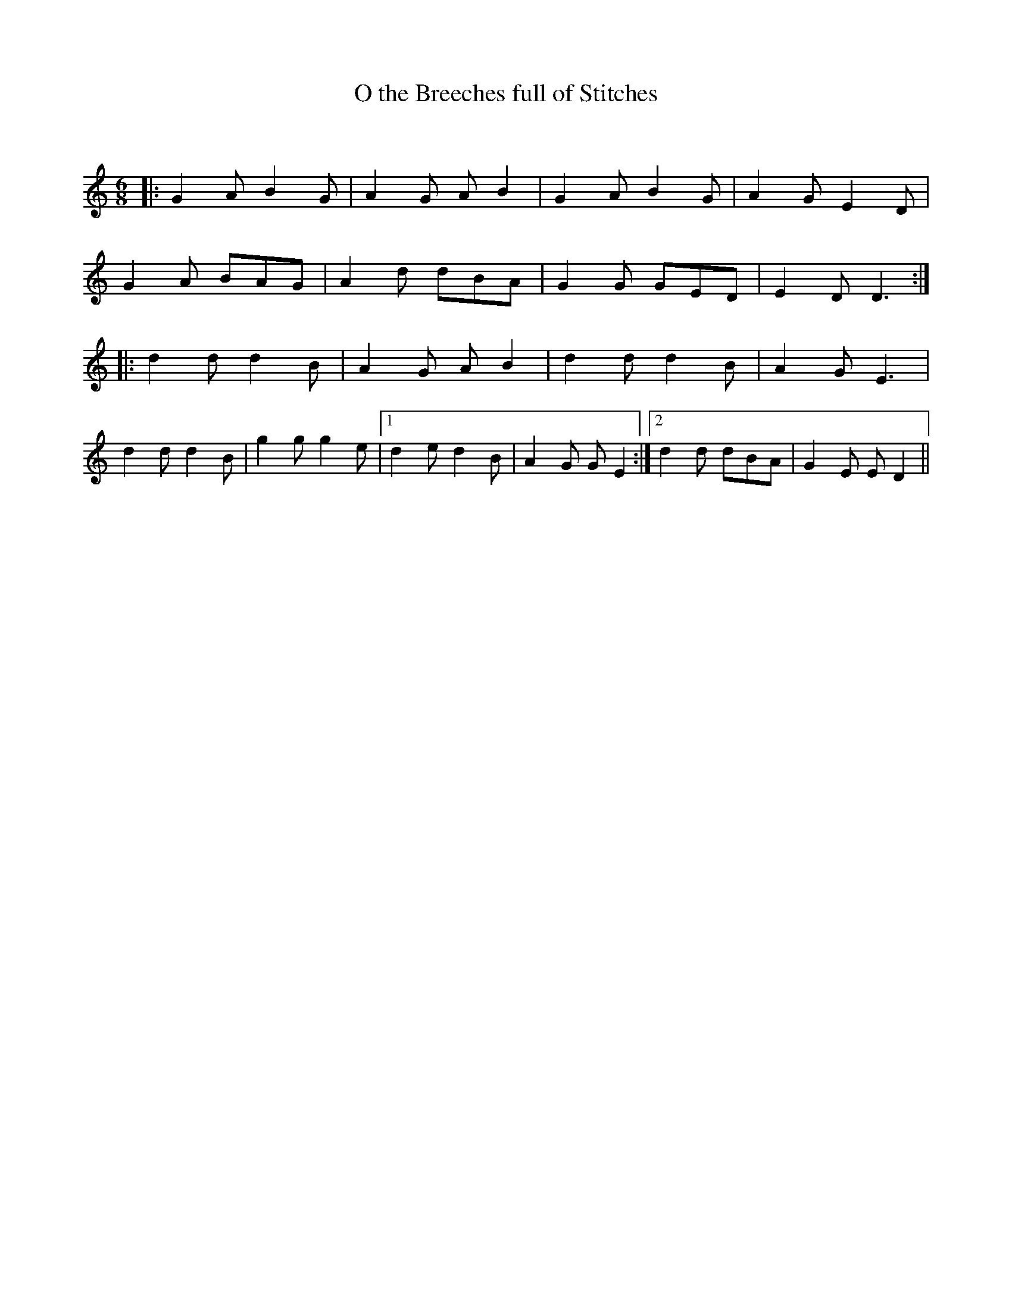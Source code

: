 X:1
T: O the Breeches full of Stitches
C:
R:Jig
Q:180
K:C
M:6/8
L:1/16
|:G4A2 B4G2|A4G2 A2B4|G4A2 B4G2|A4G2 E4D2|
G4A2 B2A2G2|A4d2 d2B2A2|G4G2 G2E2D2|E4D2 D6:|
|:d4d2 d4B2|A4G2 A2B4|d4d2 d4B2|A4G2 E6|
d4d2 d4B2|g4g2 g4e2|1d4e2 d4B2|A4G2 G2E4:|2d4d2 d2B2A2|G4E2 E2D4||
